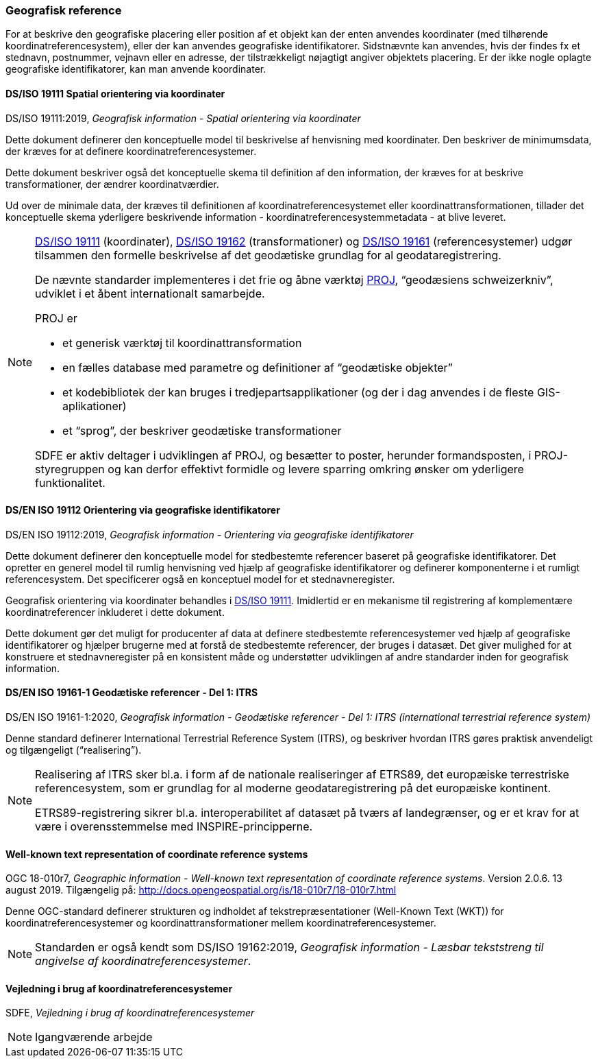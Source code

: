 [#geografisk-reference]
=== Geografisk reference

For at beskrive den geografiske placering eller position af et objekt
kan der enten anvendes koordinater (med tilhørende koordinatreferencesystem),
eller der kan anvendes geografiske identifikatorer. Sidstnævnte kan
anvendes, hvis der findes fx et stednavn, postnummer, vejnavn eller en
adresse, der tilstrækkeligt nøjagtigt angiver objektets placering. Er
der ikke nogle oplagte geografiske identifikatorer, kan man anvende
koordinater.

[#19111]
==== DS/ISO 19111 Spatial orientering via koordinater

[.bibliographicaldetails]
DS/ISO 19111:2019, _Geografisk information - Spatial orientering via koordinater_ 

Dette dokument definerer den konceptuelle model til beskrivelse af
henvisning med koordinater. Den beskriver de minimumsdata, der kræves
for at definere koordinatreferencesystemer.

Dette dokument beskriver også det konceptuelle skema til definition af
den information, der kræves for at beskrive transformationer, der ændrer
koordinatværdier.

Ud over de minimale data, der kræves til definitionen af
koordinatreferencesystemet eller koordinattransformationen, tillader det
konceptuelle skema yderligere beskrivende information -
koordinatreferencesystemmetadata - at blive leveret.

[NOTE]
====
<<19111,DS/ISO 19111>> (koordinater), <<wkt-crs,DS/ISO 19162>> (transformationer) 
og <<19161-1,DS/ISO 19161>> (referencesystemer) udgør
tilsammen den formelle beskrivelse af det geodætiske grundlag for al
geodataregistrering.

De nævnte standarder implementeres i det frie og åbne værktøj 
https://proj.org/[PROJ],
“geodæsiens schweizerkniv”, udviklet i et åbent internationalt
samarbejde.

PROJ er

- et generisk værktøj til koordinattransformation
- en fælles database med parametre og definitioner af “geodætiske
objekter”
- et kodebibliotek der kan bruges i tredjepartsapplikationer (og der i
dag anvendes i de fleste GIS-aplikationer)
- et “sprog”, der beskriver geodætiske transformationer

SDFE er aktiv deltager i udviklingen af PROJ, og besætter to poster,
herunder formandsposten, i PROJ-styregruppen og kan derfor effektivt
formidle og levere sparring omkring ønsker om yderligere funktionalitet.
====

[#19112]
==== DS/EN ISO 19112 Orientering via geografiske identifikatorer

[.bibliographicaldetails]
DS/EN ISO 19112:2019, _Geografisk information - Orientering via geografiske identifikatorer_ 

Dette dokument definerer den konceptuelle model for stedbestemte
referencer baseret på geografiske identifikatorer. Det opretter en
generel model til rumlig henvisning ved hjælp af geografiske
identifikatorer og definerer komponenterne i et rumligt referencesystem.
Det specificerer også en konceptuel model for et stednavneregister.

Geografisk orientering via koordinater behandles i <<19111,DS/ISO 19111>>. 
Imidlertid er en mekanisme til registrering af komplementære
koordinatreferencer inkluderet i dette dokument.

Dette dokument gør det muligt for producenter af data at definere
stedbestemte referencesystemer ved hjælp af geografiske identifikatorer
og hjælper brugerne med at forstå de stedbestemte referencer, der bruges
i datasæt. Det giver mulighed for at konstruere et stednavneregister på en
konsistent måde og understøtter udviklingen af andre standarder inden
for geografisk information.

[#19161-1]
==== DS/EN ISO 19161-1 Geodætiske referencer - Del 1: ITRS

[.bibliographicaldetails]
DS/EN ISO 19161-1:2020, _Geografisk information - Geodætiske referencer - Del 1: ITRS (international terrestrial reference system)_ 

Denne standard definerer International Terrestrial Reference System
(ITRS), og beskriver hvordan ITRS gøres praktisk anvendeligt og
tilgængeligt (“realisering”).

[NOTE]
====
Realisering af ITRS sker bl.a. i form af de nationale realiseringer af
ETRS89, det europæiske terrestriske referencesystem, som er grundlag for
al moderne geodataregistrering på det europæiske kontinent.

ETRS89-registrering sikrer bl.a. interoperabilitet af datasæt på tværs
af landegrænser, og er et krav for at være i overensstemmelse med
INSPIRE-principperne.
====

[#wkt-crs]
==== Well-known text representation of coordinate reference systems

[.bibliographicaldetails]
OGC 18-010r7, _Geographic information - Well-known text representation
of coordinate reference systems_. Version 2.0.6. 13 august 2019.
Tilgængelig på:
http://docs.opengeospatial.org/is/18-010r7/18-010r7.html[http://docs.opengeospatial.org/is/18-010r7/18-010r7.html,title=Geographic information - Well-known text representation of coordinate reference systems] 

Denne OGC-standard definerer strukturen og indholdet af
tekstrepræsentationer (Well-Known Text (WKT)) for
koordinatreferencesystemer og koordinattransformationer mellem
koordinatreferencesystemer.

[NOTE]
Standarden er også kendt som DS/ISO 19162:2019, _Geografisk information
- Læsbar tekststreng til angivelse af koordinatreferencesystemer_. 

[#sdfe-crs]
==== Vejledning i brug af koordinatreferencesystemer

[.bibliographicaldetails]
SDFE, _Vejledning i brug af koordinatreferencesystemer_

[NOTE]
Igangværende arbejde
